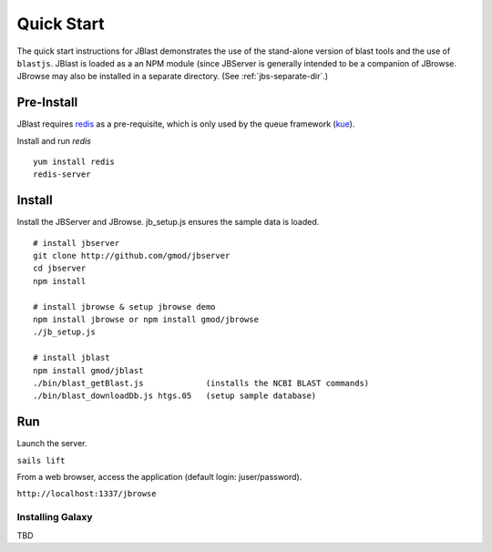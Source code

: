***********
Quick Start
***********

The quick start instructions for JBlast demonstrates the use of the stand-alone version
of blast tools and the use of ``blastjs``. 
JBlast is loaded as a an NPM module (since JBServer is generally intended to be a companion of JBrowse.  
JBrowse may also be installed in a separate directory.
(See :ref:`jbs-separate-dir`.)

 
Pre-Install
===========

JBlast requires `redis <https://redis.io/>`_ as a pre-requisite, which is only used by the queue framework 
(`kue <https://www.npmjs.com/package/kue>`_).

Install and run *redis*

:: 

    yum install redis
    redis-server


Install
=======

Install the JBServer and JBrowse.  jb_setup.js ensures the sample data is loaded.

::

    # install jbserver
    git clone http://github.com/gmod/jbserver
    cd jbserver
    npm install

    # install jbrowse & setup jbrowse demo
    npm install jbrowse or npm install gmod/jbrowse
    ./jb_setup.js

    # install jblast
    npm install gmod/jblast
    ./bin/blast_getBlast.js             (installs the NCBI BLAST commands)
    ./bin/blast_downloadDb.js htgs.05   (setup sample database)

Run
===

Launch the server.

``sails lift``

From a web browser, access the application (default login: juser/password).

``http://localhost:1337/jbrowse``



Installing Galaxy
*****************

TBD